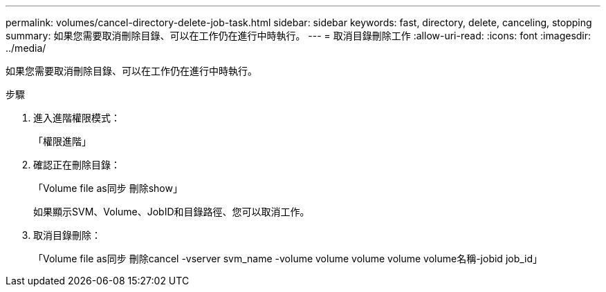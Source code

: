 ---
permalink: volumes/cancel-directory-delete-job-task.html 
sidebar: sidebar 
keywords: fast, directory, delete, canceling, stopping 
summary: 如果您需要取消刪除目錄、可以在工作仍在進行中時執行。 
---
= 取消目錄刪除工作
:allow-uri-read: 
:icons: font
:imagesdir: ../media/


[role="lead"]
如果您需要取消刪除目錄、可以在工作仍在進行中時執行。

.步驟
. 進入進階權限模式：
+
「權限進階」

. 確認正在刪除目錄：
+
「Volume file as同步 刪除show」

+
如果顯示SVM、Volume、JobID和目錄路徑、您可以取消工作。

. 取消目錄刪除：
+
「Volume file as同步 刪除cancel -vserver svm_name -volume volume volume volume volume名稱-jobid job_id」


